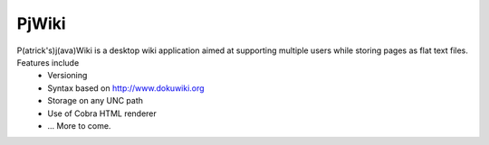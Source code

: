 PjWiki
======

P(atrick's)j(ava)Wiki is a desktop wiki application aimed at supporting multiple users while storing pages as flat text files. Features include
 * Versioning
 * Syntax based on http://www.dokuwiki.org
 * Storage on any UNC path
 * Use of Cobra HTML renderer
 * ... More to come.